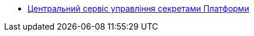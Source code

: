 *** xref:arch:architecture/secret-management/overview.adoc[Центральний сервіс управління секретами Платформи]